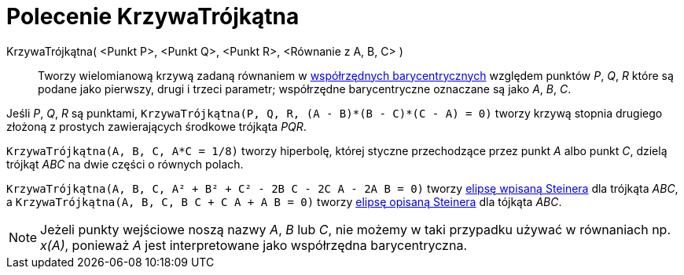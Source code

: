 = Polecenie KrzywaTrójkątna
:page-en: commands/TriangleCurve
ifdef::env-github[:imagesdir: /en/modules/ROOT/assets/images]

KrzywaTrójkątna( <Punkt P>, <Punkt Q>, <Punkt R>, <Równanie z A, B, C> )::
  Tworzy wielomianową krzywą zadaną równaniem w https://pl.wikipedia.org/wiki/Wsp%C3%B3%C5%82rz%C4%99dne_barycentryczne_(matematyka)[współrzędnych barycentrycznych] względem punktów _P_, _Q_, _R_ które są podane jako pierwszy, drugi i trzeci parametr; 
współrzędne barycentryczne oznaczane są jako _A_, _B_, _C_.


[EXAMPLE]
====

Jeśli _P_, _Q_, _R_ są punktami, `++KrzywaTrójkątna(P, Q, R, (A - B)*(B - C)*(C - A) = 0)++` tworzy krzywą stopnia drugiego złożoną z prostych
zawierających środkowe trójkąta _PQR_.

====

[EXAMPLE]
====

`++KrzywaTrójkątna(A, B, C, A*C = 1/8)++` tworzy hiperbolę, której styczne przechodzące przez punkt _A_ albo punkt _C_, dzielą
trójkąt _ABC_ na dwie części o równych polach.

====

[EXAMPLE]
====

`++KrzywaTrójkątna(A, B, C, A² + B² + C² - 2B C - 2C A - 2A B = 0)++` tworzy
https://en.wikipedia.org/wiki/Steiner_inellipse[elipsę wpisaną Steinera] dla trójkąta _ABC_, a
`++KrzywaTrójkątna(A, B, C, B C + C A + A B = 0)++` tworzy https://en.wikipedia.org/wiki/Steiner_ellipse[elipsę opisaną Steinera] dla tójkąta _ABC_.

====

[NOTE]
====

Jeżeli punkty wejściowe noszą nazwy _A_, _B_ lub _C_, nie możemy w taki przypadku używać w równaniach np. _x(A)_, ponieważ _A_
jest interpretowane jako współrzędna barycentryczna.

====
